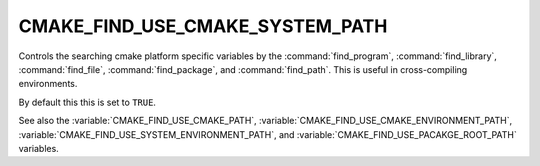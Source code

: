 CMAKE_FIND_USE_CMAKE_SYSTEM_PATH
--------------------------------

Controls the searching cmake platform specific variables by the :command:`find_program`,
:command:`find_library`, :command:`find_file`, :command:`find_package`, and :command:`find_path`.
This is useful in cross-compiling environments.

By default this this is set to ``TRUE``.

See also the :variable:`CMAKE_FIND_USE_CMAKE_PATH`, :variable:`CMAKE_FIND_USE_CMAKE_ENVIRONMENT_PATH`,
:variable:`CMAKE_FIND_USE_SYSTEM_ENVIRONMENT_PATH`, and :variable:`CMAKE_FIND_USE_PACAKGE_ROOT_PATH` variables.
